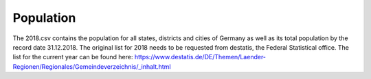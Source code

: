 Population
===============

The 2018.csv contains the population for all states, districts and cities of Germany as well as its total population by the record date 31.12.2018.
The original list for 2018 needs to be requested from destatis, the Federal Statistical office. The list for the current year can be found here: https://www.destatis.de/DE/Themen/Laender-Regionen/Regionales/Gemeindeverzeichnis/_inhalt.html



